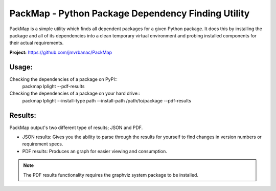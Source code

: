 ***************************************************
PackMap - Python Package Dependency Finding Utility
***************************************************

PackMap is a simple utility which finds all dependent packages for a given Python package. It does this by installing the package and all of its dependencies into a clean temporary virtual environment and probing installed components for their actual requirements.

**Project:** `https://github.com/jmvrbanac/PackMap <https://github.com/jmvrbanac/PackMap>`_

Usage:
=======

Checking the dependencies of a package on PyPI::
    packmap lplight --pdf-results

Checking the dependencies of a package on your hard drive::
    packmap lplight --install-type path --install-path /path/to/package --pdf-results


Results:
=========

PackMap output's two different type of results; JSON and PDF.

* JSON results: Gives you the ability to parse through the results for yourself to find changes in version numbers or requirement specs.
* PDF results: Produces an graph for easier viewing and consumption.

.. note::
    The PDF results functionality requires the graphviz system package to be installed.
